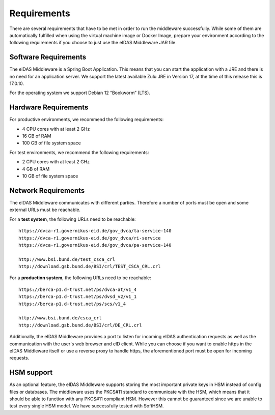 .. _requirements:

Requirements
============
There are several requirements that have to be met in order to run the middleware successfully.
While some of them are automatically fulfilled when using the virtual machine image or Docker Image, prepare your environment according to the following requirements if you choose to just use the eIDAS Middleware JAR file.

Software Requirements
---------------------

The eIDAS Middleware is a Spring Boot Application. This means that you can start the application with a JRE and
there is no need for an application server. We support the latest available Zulu JRE in Version 17,
at the time of this release this is 17.0.10.

For the operating system we support Debian 12 “Bookworm” (LTS).

Hardware Requirements
---------------------

For productive environments, we recommend the following requirements:

* 4 CPU cores with at least 2 GHz
* 16 GB of RAM
* 100 GB of file system space

For test environments, we recommend the following requirements:

* 2 CPU cores with at least 2 GHz
* 4 GB of RAM
* 10 GB of file system space

Network Requirements
--------------------

The eIDAS Middleware communicates with different parties. Therefore a number of ports must be open and some external URLs must be reachable.

For a **test system**, the following URLs need to be reachable::

    https://dvca-r1.governikus-eid.de/gov_dvca/ta-service-140
    https://dvca-r1.governikus-eid.de/gov_dvca/ri-service
    https://dvca-r1.governikus-eid.de/gov_dvca/pa-service-140

    http://www.bsi.bund.de/test_csca_crl
    http://download.gsb.bund.de/BSI/crl/TEST_CSCA_CRL.crl

For a **production system**, the following URLs need to be reachable::

    https://berca-p1.d-trust.net/ps/dvca-at/v1_4
    https://berca-p1.d-trust.net/ps/dvsd_v2/v1_1
    https://berca-p1.d-trust.net/ps/scs/v1_4

    http://www.bsi.bund.de/csca_crl
    http://download.gsb.bund.de/BSI/crl/DE_CRL.crl

Additionally, the eIDAS Middleware provides a port to listen for incoming eIDAS authentication requests
as well as the communication with the user's web browser and eID client.
While you can choose if you want to enable https in the eIDAS Middleware itself or use a reverse proxy
to handle https, the aforementioned port must be open for incoming requests.

HSM support
-----------

As an optional feature, the eIDAS Middleware supports storing the most important private keys
in HSM instead of config files or databases. The middleware uses the PKCS#11 standard to communicate
with the HSM, which means that it should be able to function with any PKCS#11 compliant HSM.
However this cannot be guaranteed since we are unable to test every single HSM model.
We have successfully tested with SoftHSM.
